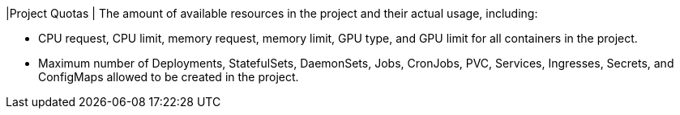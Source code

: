 // :ks_include_id: 73b804640f4d4157bd471a68e571e284
|Project Quotas
| The amount of available resources in the project and their actual usage, including:

* CPU request, CPU limit, memory request, memory limit, GPU type, and GPU limit for all containers in the project.

* Maximum number of Deployments, StatefulSets, DaemonSets, Jobs, CronJobs, PVC, Services, Ingresses, Secrets, and ConfigMaps allowed to be created in the project.